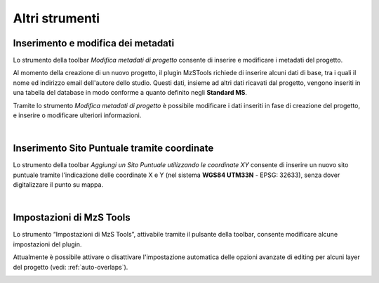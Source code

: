 Altri strumenti
---------------

.. |ico1| image:: ../../../mzs_tools/resources/icons/ico_nuovo_progetto.png
  :height: 25

.. |ico2| image:: ../../../mzs_tools/resources/icons/ico_importa.png
  :height: 25

.. |ico3| image:: ../../../mzs_tools/resources/icons/ico_esporta.png
  :height: 25

.. |ico4| image:: ../../../mzs_tools/resources/icons/ico_edita.png
  :height: 25

.. |ico5| image:: ../../../mzs_tools/resources/icons/ico_salva_edita.png
  :height: 25

.. |ico6| image:: ../../../mzs_tools/resources/icons/ico_xypoint.png
  :height: 25

.. |ico7| image:: ../../../mzs_tools/resources/icons/mActionOptions.png
  :height: 25

.. |ico8| image:: ../../../mzs_tools/resources/icons/ico_info.png
  :height: 25

.. |ico9| image:: ../../../mzs_tools/resources/icons/mActionAddHtml.png
  :height: 25

.. _metadata-edit:

Inserimento e modifica dei metadati
"""""""""""""""""""""""""""""""""""

Lo strumento della toolbar *Modifica metadati di progetto* |ico9| consente di inserire e modificare i metadati del progetto.

Al momento della creazione di un nuovo progetto, il plugin MzSTools richiede di inserire alcuni dati di base, tra i quali il nome ed indirizzo email 
dell'autore dello studio. Questi dati, insieme ad altri dati ricavati dal progetto, vengono inseriti in una tabella del database in modo conforme a quanto 
definito negli **Standard MS**.

Tramite lo strumento *Modifica metadati di progetto* è possibile modificare i dati inseriti in fase di creazione del progetto, e inserire  o modificare 
ulteriori informazioni.

.. image:: ../img/edit_metadata.png
  :align: center

|

.. _sito-xy:

Inserimento Sito Puntuale tramite coordinate
""""""""""""""""""""""""""""""""""""""""""""

Lo strumento della toolbar *Aggiungi un Sito Puntuale utilizzando le coordinate XY* |ico6| consente di inserire un nuovo sito puntuale tramite l'indicazione delle coordinate X e Y (nel sistema **WGS84 UTM33N** - EPSG: 32633), senza dover digitalizzare il punto su mappa. 

.. image:: ../img/sito_xy.png
  :width: 450
  :align: center

|

.. _plugin-settings:

Impostazioni di MzS Tools
"""""""""""""""""""""""""

Lo strumento “Impostazioni di MzS Tools”, attivabile tramite il pulsante |ico7| della toolbar, consente modificare
alcune impostazioni del plugin.

Attualmente è possibile attivare o disattivare l'impostazione automatica delle opzioni avanzate di editing per alcuni
layer del progetto (vedi: :ref:`auto-overlaps`).

.. image:: ../img/settings.png
  :width: 400
  :align: center



